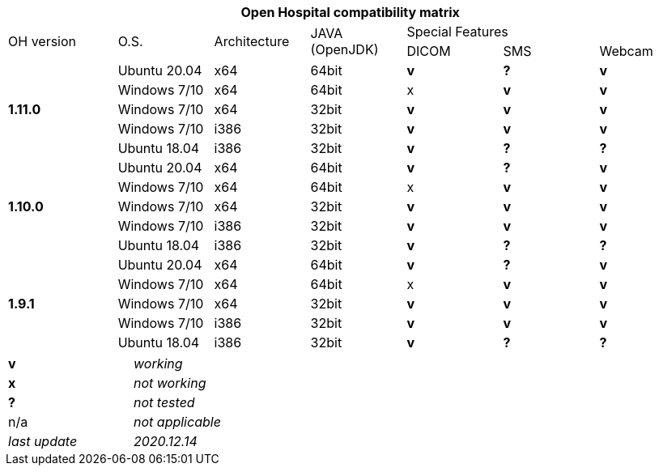 [width="99%",cols="^16%,^14%,^14%,^14%,^14%,^14%,^14%",options="header"]
|===
7+|*Open Hospital compatibility matrix*

.2+|OH version .2+|O.S. .2+|Architecture .2+|JAVA (OpenJDK) 3+|Special Features
|DICOM |SMS |Webcam

.5+|*1.11.0* |Ubuntu 20.04 |x64 |64bit |*v* |*?* |*v*
|Windows 7/10 |x64 |64bit |x |*v* |*v*
|Windows 7/10 |x64 |32bit |*v* |*v* |*v*
|Windows 7/10 |i386 |32bit |*v* |*v* |*v*
|Ubuntu 18.04 |i386 |32bit |*v* |*?* |*?*
.5+|*1.10.0* |Ubuntu 20.04 |x64 |64bit |*v* |*?* |*v*
|Windows 7/10 |x64 |64bit |x |*v* |*v*
|Windows 7/10 |x64 |32bit |*v* |*v* |*v*
|Windows 7/10 |i386 |32bit |*v* |*v* |*v*
|Ubuntu 18.04 |i386 |32bit |*v* |*?* |*?*
.5+|*1.9.1* |Ubuntu 20.04 |x64 |64bit |*v* |*?* |*v*
|Windows 7/10 |x64 |64bit |x |*v* |*v*
|Windows 7/10 |x64 |32bit |*v* |*v* |*v*
|Windows 7/10 |i386 |32bit |*v* |*v* |*v*
|Ubuntu 18.04 |i386 |32bit |*v* |*?* |*?*
|===

[width="60%",cols="30%,70%",]
|===
|*v* |_working_ 
|*x* |_not working_ 
|*?* |_not tested_ 
|n/a |_not applicable_ 
|_last update_ |_2020.12.14_
|===

